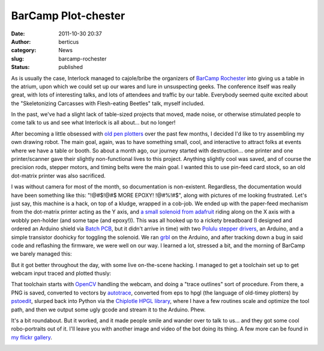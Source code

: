BarCamp Plot-chester
####################
:date: 2011-10-30 20:37
:author: berticus
:category: News
:slug: barcamp-rochester
:status: published

|Interlock's BarCamp Table|

As is usually the case, Interlock managed to cajole/bribe the organizers
of `BarCamp Rochester <http://barcamproc.org/>`__ into giving us a table
in the atrium, upon which we could set up our wares and lure in
unsuspecting geeks. The conference itself was really great, with lots of
interesting talks, and lots of attendees and traffic by our table.
Everybody seemed quite excited about the "Skeletonizing Carcasses with
Flesh-eating Beetles" talk, myself included.

In the past, we've had a slight lack of table-sized projects that moved,
made noise, or otherwise stimulated people to come talk to us and see
what Interlock is all about... but no longer!

|image1|

After becoming a little obsessed with `old pen
plotters <{filename}/plottopotamus.rst>`__ over the
past few months, I decided I'd like to try assembling my own drawing
robot. The main goal, again, was to have something small, cool, and
interactive to attract folks at events where we have a table or booth.
So about a month ago, our journey started with destruction... one
printer and one printer/scanner gave their slightly non-functional lives
to this project. Anything slightly cool was saved, and of course the
precision rods, stepper motors, and timing belts were the main goal. I
wanted this to use pin-feed card stock, so an old dot-matrix printer was
also sacrificed.

I was without camera for most of the month, so documentation is
non-existent. Regardless, the documentation would have been something
like this: "!@#$!@#$ MORE EPOXY! !@#%!#$", along with pictures of me
looking frustrated. Let's just say, this machine is a hack, on top of a
kludge, wrapped in a cob-job. We ended up with the paper-feed mechanism
from the dot-matrix printer acting as the Y axis, and `a small solenoid
from adafruit <https://www.adafruit.com/products/412>`__ riding along on
the X axis with a wobbly pen-holder (and some tape (and epoxy!)). This
was all hooked up to a rickety breadboard (I designed and ordered an
Arduino shield via `Batch PCB <http://batchpcb.com>`__, but it didn't
arrive in time) with two `Polulu stepper
drivers <http://www.pololu.com/catalog/product/1201>`__, an Arduino, and
a simple transistor doohicky for toggling the solenoid. We ran
`grbl <https://github.com/simen/grbl>`__ on the Arduino, and after
tracking down a bug in said code and reflashing the firmware, we were
well on our way. I learned a lot, stressed a bit, and the morning of
BarCamp we barely managed this:

|image2|

But it got better throughout the day, with some live on-the-scene
hacking. I managed to get a toolchain set up to get webcam input traced
and plotted thusly:

|IMG_8267|

That toolchain starts with
`OpenCV <http://opencv.willowgarage.com/wiki/>`__ handling the webcam,
and doing a "trace outlines" sort of procedure. From there, a PNG is
saved, converted to vectors by
`autotrace <http://autotrace.sourceforge.net/>`__, converted from eps to
hpgl (the language of old-timey plotters) by
`pstoedit <http://www.pstoedit.net/>`__, slurped back into Python via
the `Chiplotle HPGL
library <http://music.columbia.edu/cmc/chiplotle/>`__, where I have a
few routines scale and optimize the tool path, and then we output some
ugly gcode and stream it to the Arduino. Phew.

It's a bit roundabout. But it worked, and it made people smile and
wander over to talk to us... and they got some cool robo-portraits out
of it. I'll leave you with another image and video of the bot doing its
thing. A few more can be found in `my flickr
gallery <http://www.flickr.com/photos/bert_m_b/sets/72157628015314436/detail/>`__.

|IMG_8269|

.. |Interlock's BarCamp Table| image:: /wp-uploads/2011/10/DSC_84671-1024x678.jpg
   :class: alignnone size-large wp-image-665
   :width: 600px
   :height: 400px
   :target: /wp-uploads/2011/10/DSC_84671.jpg
.. |image1| image:: /wp-uploads/2011/10/DSC_84971-1024x678.jpg
   :class: alignnone size-large wp-image-666
   :width: 600px
   :height: 400px
   :target: /wp-uploads/2011/10/DSC_84971.jpg
.. |image2| image:: /wp-uploads/2011/10/DSC_8494-1024x678.jpg
   :class: alignnone size-large wp-image-672
   :width: 600px
   :height: 400px
   :target: /wp-uploads/2011/10/DSC_8494.jpg
.. |IMG_8267| image:: http://farm7.static.flickr.com/6039/6294760604_cbcfdc264e_z.jpg
   :width: 600px
   :height: 400px
   :target: http://www.flickr.com/photos/bert_m_b/6294760604/
.. |IMG_8269| image:: http://farm7.static.flickr.com/6100/6294232619_e42b143249_z.jpg
   :width: 600px
   :height: 400px
   :target: http://www.flickr.com/photos/bert_m_b/6294232619/
